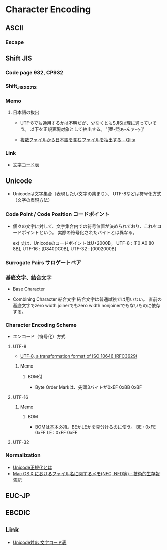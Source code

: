 * Character Encoding
** ASCII
*** Escape
** Shift JIS
*** Code page 932, CP932
*** Shift_JISX0213
*** Memo
**** 日本語の抜出
- UTF-8でも通用するかは不明だが、少なくともSJISは理に適っていそう。
  以下を正規表現対象として抽出する。
  '[亜-熙ぁ-んァ-ヶ]'

- [[http://qiita.com/sue738/items/3118b2bd1473e2de5bdf][複数ファイルから日本語を含むファイルを抽出する - Qiita]]

*** Link
- [[https://charset.uic.jp/show/cp932/][文字コード表]]
** Unicode
- Unicodeは文字集合（表現したい文字の集まり）、
  UTF-8などは符号化方式（文字の表現方法）
*** Code Point / Code Position コードポイント
- 
  個々の文字に対して、文字集合内での符号位置が決められており、これをコードポイントという。
  実際の符号化されたバイトとは異なる。
  
  ex) 丈は、UnicodeのコードポイントはU+2000B。
      UTF-8 : [F0 A0 80 8B], UTF-16 : [D840DC0B], UTF-32 : [0002000B]

*** Surrogate Pairs サロゲートペア
*** 基底文字、結合文字
- Base Character

- Combining Character 結合文字
  結合文字は普通単独では用いない。
  直前の基底文字でzero width joinerでもzero width nonjoinerでもないものに依存する。

*** Character Encoding Scheme
- エンコード（符号化）方式
**** UTF-8
- [[https://tools.ietf.org/html/rfc3629][UTF-8, a transformation format of ISO 10646 (RFC3629)]]
***** Memo
****** BOM付
- Byte Order Markは、先頭3バイトが0xEF 0xBB 0xBF
**** UTF-16
***** Memo
****** BOM
- BOMは基本必須。BEかLEかを見分けるのに使う。
  BE : 0xFE 0xFF
  LE : 0xFF 0xFE
  
**** UTF-32
*** Normalization
- [[http://nomenclator.la.coocan.jp/unicode/normalization.htm][Unicode正規化とは]]
- [[http://www.sakito.com/2010/05/mac-os-x-normalization.html][Mac OS X におけるファイル名に関するメモ(NFC, NFD等) - 技術的生存報告記]]
** EUC-JP
** EBCDIC
** Link
- [[http://ash.jp/code/unitbl21.htm][Unicode対応 文字コード表]]
